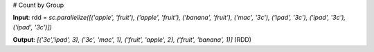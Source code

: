 # Count by Group

**Input**: rdd = `sc.parallelize([('apple', 'fruit'), ('apple', 'fruit'), ('banana', 'fruit'), ('mac', '3c'), ('ipad', '3c'), ('ipad', '3c'), ('ipad', '3c')])` 

**Output**: `[('3c','ipad', 3), ('3c', 'mac', 1), ('fruit', 'apple', 2), ('fruit', 'banana', 1)]` (RDD)


